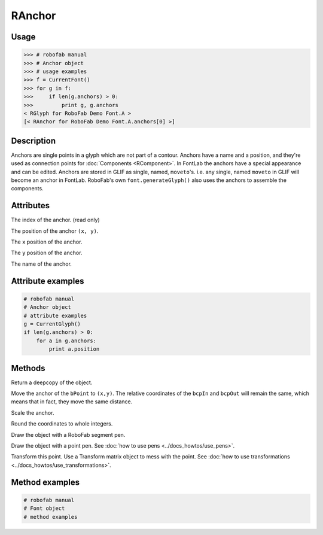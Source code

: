 =======
RAnchor
=======

-----
Usage
-----

.. code::

    >>> # robofab manual
    >>> # Anchor object
    >>> # usage examples 
    >>> f = CurrentFont()
    >>> for g in f:
    >>>     if len(g.anchors) > 0:
    >>>         print g, g.anchors
    < RGlyph for RoboFab Demo Font.A >
    [< RAnchor for RoboFab Demo Font.A.anchors[0] >]

-----------
Description
-----------

Anchors are single points in a glyph which are not part of a contour. Anchors have a name and a position, and they're used as connection points for :doc:`Components <RComponent>`. In FontLab the anchors have a special appearance and can be edited. Anchors are stored in GLIF as single, named, ``moveto``'s. i.e. any single, named ``moveto`` in GLIF will become an anchor in FontLab. RoboFab's own ``font.generateGlyph()`` also uses the anchors to assemble the components.

----------
Attributes
----------

.. py:attribute:: index

The index of the anchor. (read only)

.. py:attribute:: position

The position of the anchor ``(x, y)``.

.. py:attribute:: x

The ``x`` position of the anchor.

.. py:attribute:: y

The ``y`` position of the anchor.

.. py:attribute:: name

The name of the anchor.

------------------
Attribute examples
------------------

.. code::

    # robofab manual
    # Anchor object
    # attribute examples
    g = CurrentGlyph()
    if len(g.anchors) > 0:
        for a in g.anchors:
            print a.position

-------
Methods
-------

.. py:function:: copy()

Return a deepcopy of the object.

.. py:function:: move((x, y))

Move the anchor of the ``bPoint`` to ``(x,y)``. The relative coordinates of the ``bcpIn`` and ``bcpOut`` will remain the same, which means that in fact, they move the same distance.

.. py:function:: scale((x, y), center=(0, 0))

Scale the anchor.

.. py:function:: round()

Round the coordinates to whole integers.

.. py:function:: draw(aPen)

Draw the object with a RoboFab segment pen.

.. py:function:: drawPoints(aPen)

Draw the object with a point pen. See :doc:`how to use pens <../docs_howtos/use_pens>`.

.. py:function:: transform(matrix)

Transform this point. Use a Transform matrix object to mess with the point. See :doc:`how to use transformations <../docs_howtos/use_transformations>`.

---------------
Method examples
---------------

.. code::

    # robofab manual
    # Font object
    # method examples
